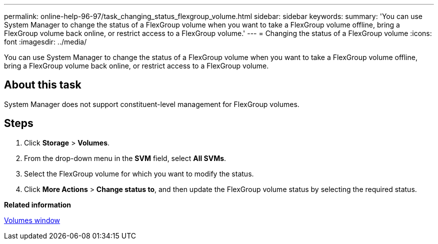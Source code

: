 ---
permalink: online-help-96-97/task_changing_status_flexgroup_volume.html
sidebar: sidebar
keywords: 
summary: 'You can use System Manager to change the status of a FlexGroup volume when you want to take a FlexGroup volume offline, bring a FlexGroup volume back online, or restrict access to a FlexGroup volume.'
---
= Changing the status of a FlexGroup volume
:icons: font
:imagesdir: ../media/

[.lead]
You can use System Manager to change the status of a FlexGroup volume when you want to take a FlexGroup volume offline, bring a FlexGroup volume back online, or restrict access to a FlexGroup volume.

== About this task

System Manager does not support constituent-level management for FlexGroup volumes.

== Steps

. Click *Storage* > *Volumes*.
. From the drop-down menu in the *SVM* field, select *All SVMs*.
. Select the FlexGroup volume for which you want to modify the status.
. Click *More Actions* > *Change status to*, and then update the FlexGroup volume status by selecting the required status.

*Related information*

xref:reference_volumes_window.adoc[Volumes window]
